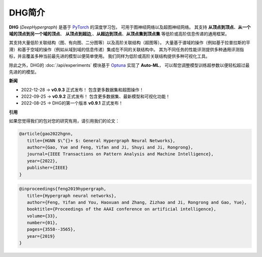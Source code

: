 DHG简介
==============

**DHG** (*DeepHypergraph*) 是基于 `PyTorch <https://pytorch.org/>`_ 的深度学习包，
可用于图神经网络以及超图神经网络。
其支持 **从顶点到顶点**、**从一个域的顶点到另一个域的顶点**、 **从顶点到超边**,、**从超边到顶点**、**从顶点集到顶点集** 等低阶或高阶信息传递的通用框架。

其支持大量低阶关联结构（图、有向图、二分图等）以及高阶关联结构（超图等）。
大量基于谱域的操作（例如基于拉普拉斯的平滑）和基于空域的操作（例如从域到域的信息传递）集成在不同的关联结构中。
其为不同任务的性能评测提供多种通用评测指标，并且覆盖多种当前最先进的模型以便简单使用。
我们同样为低阶或高阶关联结构提供多种可视化工具。

除此之外，DHG的 :doc:`/api/experiments` 模块基于 `Optuna <https://optuna.org/>`_ 实现了 **Auto-ML**，
可以帮您调整模型训练超参数以便轻松超过最先进的的模型。

**新闻**

- 2022-12-28  ->   **v0.9.3** 正式发布！ 包含更多数据集和超图操作！
- 2022-09-25  ->   **v0.9.2** 正式发布！ 包含更多数据集、最新模型和可视化功能！
- 2022-08-25  ->   DHG的第一个版本 **v0.9.1** 正式发布！

**引用**

如果您觉得我们的包对您的研究有用，请引用我们的论文：


.. code-block:: text

   @article{gao2022hgnn,
      title={HGNN $\^{}+ $: General Hypergraph Neural Networks},
      author={Gao, Yue and Feng, Yifan and Ji, Shuyi and Ji, Rongrong},
      journal={IEEE Transactions on Pattern Analysis and Machine Intelligence},
      year={2022},
      publisher={IEEE}
   }


.. code-block:: text

   @inproceedings{feng2019hypergraph,
      title={Hypergraph neural networks},
      author={Feng, Yifan and You, Haoxuan and Zhang, Zizhao and Ji, Rongrong and Gao, Yue},
      booktitle={Proceedings of the AAAI conference on artificial intelligence},
      volume={33},
      number={01},
      pages={3558--3565},
      year={2019}
   }